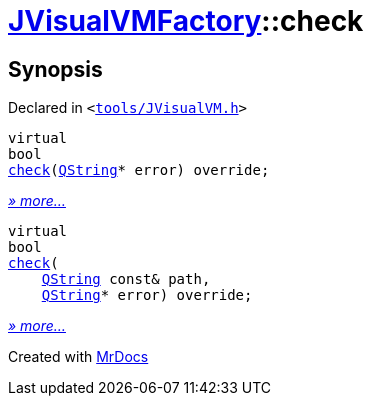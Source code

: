 [#JVisualVMFactory-check]
= xref:JVisualVMFactory.adoc[JVisualVMFactory]::check
:relfileprefix: ../
:mrdocs:


== Synopsis

Declared in `&lt;https://github.com/PrismLauncher/PrismLauncher/blob/develop/launcher/tools/JVisualVM.h#L10[tools&sol;JVisualVM&period;h]&gt;`

[source,cpp,subs="verbatim,replacements,macros,-callouts"]
----
virtual
bool
xref:JVisualVMFactory/check-0e.adoc[check](xref:QString.adoc[QString]* error) override;
----

[.small]#xref:JVisualVMFactory/check-0e.adoc[_» more..._]#

[source,cpp,subs="verbatim,replacements,macros,-callouts"]
----
virtual
bool
xref:JVisualVMFactory/check-06.adoc[check](
    xref:QString.adoc[QString] const& path,
    xref:QString.adoc[QString]* error) override;
----

[.small]#xref:JVisualVMFactory/check-06.adoc[_» more..._]#



[.small]#Created with https://www.mrdocs.com[MrDocs]#
